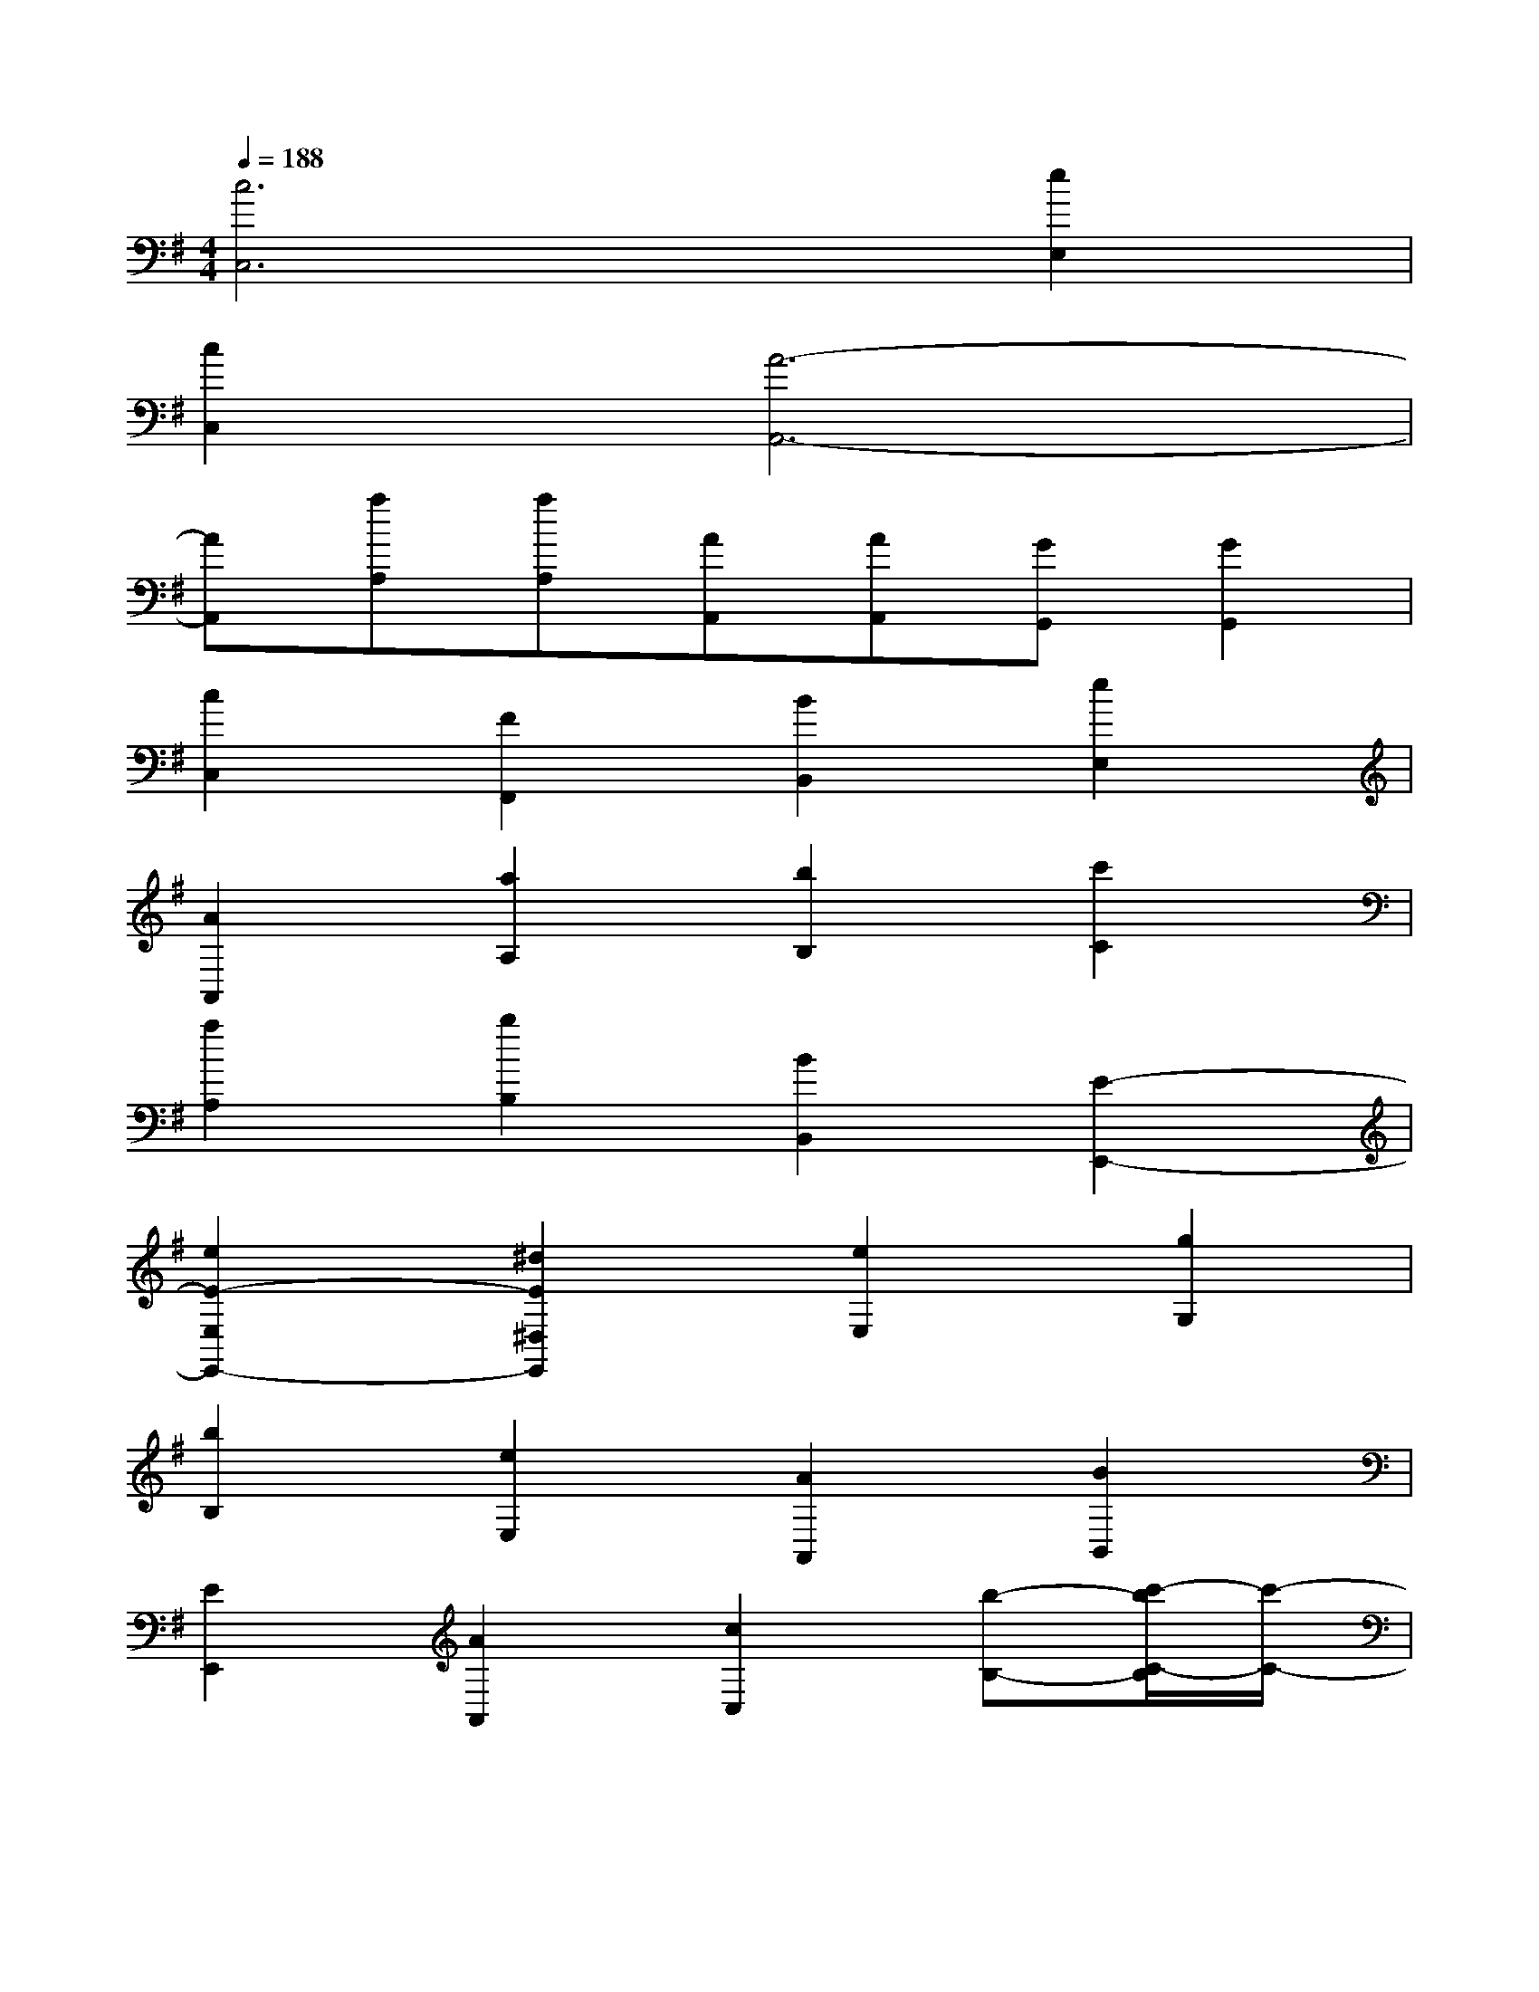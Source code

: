 X:1
T:
M:4/4
L:1/8
Q:1/4=188
K:G%1sharps
V:1
[c6C,6][e2E,2]|
[c2C,2][A6-A,,6-]|
[AA,,][aA,][aA,][AA,,][AA,,][GG,,][G2G,,2]|
[c2C,2][F2F,,2][B2B,,2][e2E,2]|
[A2A,,2][a2A,2][b2B,2][c'2C2]|
[a2A,2][b2B,2][B2B,,2][E2-E,,2-]|
[e2E2-E,2E,,2-][^d2E2^D,2E,,2][e2E,2][g2G,2]|
[b2B,2][e2E,2][A2A,,2][B2B,,2]|
[E2E,,2][A2A,,2][c2C,2][b-B,-][c'/2-b/2C/2-B,/2][c'/2-C/2-]|
[c'/2b/2-C/2B,/2-][b/2-B,/2-][b/2a/2-B,/2A,/2-][a/2A,/2][g-G,-][g/2f/2-G,/2F,/2-][f/2F,/2][e2E,2][E2E,,2]|
[e2E,2][a-A,-][b/2-a/2B,/2-A,/2][b/2-B,/2-][b/2a/2-B,/2A,/2-][a/2-A,/2-][a/2g/2-A,/2G,/2-][g/2-G,/2-][g/2f/2-G,/2F,/2-][f/2F,/2][eE,]|
[=d2D,2][D2D,,2][d2-D,2-][g/2-d/2G,/2-D,/2][g/2-G,/2-][g/2f/2-G,/2F,/2-][f/2-F,/2-]|
[f/2e/2-F,/2E,/2-][e/2-E,/2-][e/2d/2-E,/2D,/2-][d/2-D,/2-][d/2^c/2-D,/2^C,/2-][^c/2^C,/2][e-E,-][f/2-e/2F,/2-E,/2][f/2-F,/2-][f/2e/2-F,/2E,/2-][e/2E,/2][dD,][^c^C,]|
[BB,,][dD,][e-E,-][e/2d/2-E,/2D,/2-][d/2D,/2][^c-^C,-][d/2-^c/2D,/2-^C,/2][d/2-D,/2-][d/2B/2-D,/2B,,/2-][B/2-B,,/2-][^c/2-B/2^C,/2-B,,/2][^c/2^C,/2]|
[^A-^A,,-][^c/2-^A/2^C,/2-^A,,/2][^c/2^C,/2][B-B,,-][^c/2-B/2^C,/2-B,,/2][^c/2-^C,/2-][d/2-^c/2D,/2-^C,/2][d/2-D,/2-][d/2B/2-D,/2B,,/2-][B/2B,,/2][^G^G,,][B-B,,-]|
[B/2^A/2-B,,/2^A,,/2-][^A/2^A,,/2][BB,,][^c-^C,-][^c/2^A/2-^C,/2^A,,/2-][^A/2^A,,/2][FF,,][f-F,-][f/2B/2-F,/2B,,/2-][B/2B,,/2][^c^C,]